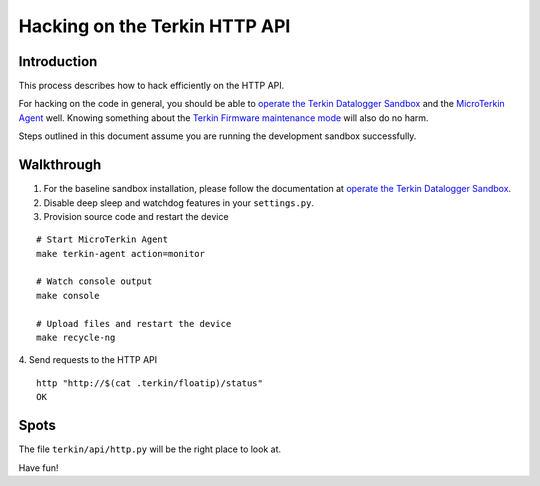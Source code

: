 ##############################
Hacking on the Terkin HTTP API
##############################


************
Introduction
************
This process describes how to hack efficiently on the HTTP API.

For hacking on the code in general, you should be able to
`operate the Terkin Datalogger Sandbox`_ and the
`MicroTerkin Agent`_ well. Knowing something about the
`Terkin Firmware maintenance mode`_ will also do no harm.

Steps outlined in this document assume you are running the
development sandbox successfully.


***********
Walkthrough
***********
1. For the baseline sandbox installation, please follow
   the documentation at `operate the Terkin Datalogger Sandbox`_.
2. Disable deep sleep and watchdog features in your ``settings.py``.
3. Provision source code and restart the device

::

    # Start MicroTerkin Agent
    make terkin-agent action=monitor

    # Watch console output
    make console

    # Upload files and restart the device
    make recycle-ng

4. Send requests to the HTTP API
::

    http "http://$(cat .terkin/floatip)/status"
    OK


*****
Spots
*****
The file ``terkin/api/http.py`` will be the right place to look at.

Have fun!



.. _operate the Terkin Datalogger Sandbox: https://community.hiveeyes.org/t/operate-the-terkin-datalogger-sandbox/2332
.. _MicroTerkin Agent: https://community.hiveeyes.org/t/the-microterkin-agent/2333
.. _Terkin Firmware maintenance mode: https://community.hiveeyes.org/t/wartungsmodus-fur-den-terkin-datenlogger/2274
